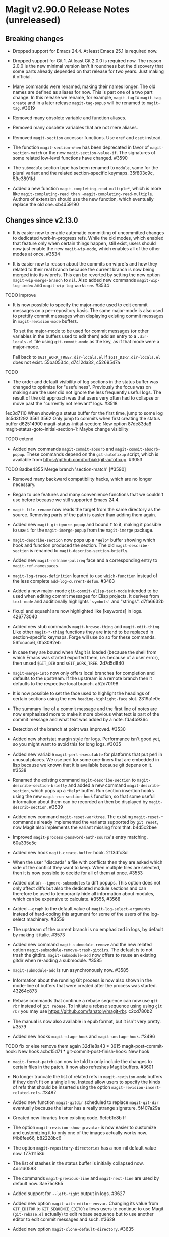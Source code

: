 * Magit v2.90.0 Release Notes (unreleased)

** Breaking changes

- Dropped support for Emacs 24.4.  At least Emacs 25.1 is required
  now.

- Dropped support for Git 1.  At least Git 2.0.0 is required now.
  The reason 2.0.0 is the new minimal version isn't it roundness but
  the discovery that some parts already depended on that release for
  two years.  Just making it official.

- Many commands were renamed, making their names longer.  The old
  names are defined as aliases for now.  This is part one of a two
  part change.  In this release we rename, for example, ~magit-tag~ to
  ~magit-tag-create~ and in a later release ~magit-tag-popup~ will be
  renamed to ~magit-tag~.  #3619

- Removed many obsolete variable and function aliases.

- Removed many obsolete variables that are not mere aliases.

- Removed ~magit-section~ accessor functions.  Use ~oref~ and ~oset~
  instead.

- The function ~magit-section-when~ has been deprecated in favor
  of ~magit-section-match~ or the new ~magit-section-value-if~.  The
  signatures of some related low-level functions have changed.  #3590

- The ~submodule~ section type has been renamed to ~module~, same for the
  plural variant and the related section-specific keymaps.  35f803c9c,
  59e3891fd

- Added a new function ~magit-completing-read-multiple*~, which is more
  like ~magit-completing-read than ~magit-completing-read-multiple~.
  Authors of extension should use the new function, which eventually
  replace the old one.  cb4d59190

** Changes since v2.13.0

- It is easier now to enable automatic committing of uncommitted
  changes to dedicated work-in-progress refs.  While the old modes,
  which enabled that feature only when certain things happen, still
  exist, users should now just enable the new ~magit-wip-mode~, which
  enables all of the other modes at once.  #3534

- It is easier now to reason about the commits on wiprefs and how they
  related to their real branch because the current branch is now being
  merged into its wiprefs.  This can be reverted by setting the new
  option ~magit-wip-merge-branch~ to ~nil~.  Also added new commands
  ~magit-wip-log-index~ and ~magit-wip-log-worktree~.  #3534

TODO improve
- It is now possible to specify the major-mode used to edit commit
  messages on a per-repository basis.  The same major-mode is also
  used to prettify commit messages when displaying existing commit
  messages in ~magit-revision-mode~ buffers.

  To set the major-mode to be used for commit messages (or other
  variables in the buffers used to edit them)  add an entry to a
  ~.dir-locals.el~ file using ~git-commit-mode~ as the key, as if that
  mode were a major-mode.

  Fall back to ~$GIT_WORK_TREE/.dir-locals.el~ if ~$GIT_DIR/.dir-locals.el~
  does not exist.  55ba0534c, d7412da32, c5269547a

TODO
- The order and default visibility of log sections in the status
  buffer was changed to optimize for "usefulness".  Previously the
  focus was on making sure the user did not ignore the less frequently
  useful logs.  The result of the old approach was that users very often
  had to collapse or move past the "currently not relevant" logs.  #3518
1ec3d7110 When showing a status buffer for the first time, jump to some log
3c5d3f292 3561 3562 Only jump to commits when first creating the status buffer
d62514900 magit-status-initial-section: New option
87de83da8 magit-status-goto-initial-section-1: Maybe change visibility

TODO extend
- Added new commands ~magit-commit-absorb~ and ~magit-commit-absorb-popup~.
  These commands depend on the ~git-autofixup~ script, which is available
  from https://github.com/torbiak/git-autofixup.  #3053

TODO
8adbe4355 Merge branch 'section-match' [#3590]

- Removed many backward compatibility hacks, which are no longer
  necessary.

- Began to use features and many convenience functions that we
  couldn't use before because we still supported Emacs 24.4.

- ~magit-file-rename~ now reads the target from the same directory as
  the source.  Removing parts of the path is easier than adding them
  again.

- Added new ~magit-gitignore-popup~ and bound ~I~ to it, making it
  possible to use ~i~ for the ~magit-imerge-popup~ from the ~magit-imerge~
  package.

- ~magit-describe-section~ now pops up a ~*Help*~ buffer showing
  which hook and function produced the section.  The old
  ~magit-describe-section~ is renamed to
  ~magit-describe-section-briefly~.

- Added new ~magit-refname-pullreq~ face and a corresponding entry to
  ~magit-ref-namespaces~.

- ~magit-log-trace-definition~ learned to use ~which-function~ instead of
  the less complete ~add-log-current-defun~.  #3483

- Added a new major-mode ~git-commit-elisp-text-mode~ intended to be
  used when editing commit messages for Elisp projects.  It derives
  from ~text-mode~ and additionally highlights ~`symbols'~ and "strings".
  d7fa6632b

- fixup! and squash! are now highlighted like [keywords] in logs.
  426773040

- Added new stub commands ~magit-browse-thing~ and ~magit-edit-thing~.
  Like other ~magit-*-thing~ functions they are intend to be replaced in
  section-specific keymaps.  Forge will use do so for these commands.
  56fccaca6, 0fa3092eb

- In case they are bound when Magit is loaded (because the shell from
  which Emacs was started exported them, i.e. because of a user error),
  then unsed ~$GIT_DIR~ and ~$GIT_WORK_TREE~.  2d7d5d840

- ~magit-merge-into~ now only offers local branches for completion and
  defaults to the upstream.  If the upstream is a remote branch then
  it defaults to the respective local branch.  a52d70198

- It is now possible to set the face used to highlight the headings of
  certain sections using the new ~heading-highlight-face~ slot.  2319a1e0e

- The summary line of a commit message and the first line of notes are
  now emphasized more to make it more obvious what text is part of the
  commit message and what text was added by a note.  fda4b936c

- Detection of the branch at point was improved.  #3530

- Added new shortstat margin style for logs.  Performance isn't good
  yet, so you might want to avoid this for long logs.  #3035

- Added new variable ~magit-perl-executable~ for platforms that put perl
  in unusual places.  We use perl for some one-liners that are embedded
  in lisp because we known that it is available because git depens on
  it.  #3538

- Renamed the existing command ~magit-describe-section~ to
  ~magit-describe-section-briefly~ and added a new command
  ~magit-describe-section~, which pops up a ~*Help*~ buffer.  Run section
  insertion hooks using the new ~magit-run-section-hook~ function, so
  that some useful information about them can be recorded an then be
  displayed by ~magit-describ-section~.  #3539

- Added new command ~magit-reset-worktree~.  The existing ~magit-reset-*~
  commands already implemented the variants supported by ~git reset~,
  now Magit also implements the variant missing from that.  b4d5c2bee

- Improved ~magit-process-password-auth-source~'s entry matching.
  60a335e5c

- Added new hook ~magit-create-buffer~ hook.  2113dfc3d

- When the user "discards" a file with conflicts then they are asked
  which side of the conflict they want to keep.  When multiple files
  are selected, then it is now possible to decide for all of them at
  once.  #3553

- Added option ~--ignore-submodules~ to diff popups.  This option does
  not only affect diffs but also the dedicated module sections and can
  therefore be used to temporarily hide all information about modules,
  which can be expensive to calculate.  #3555, #3568

- Added ~--graph~ to the default value of ~magit-log-select-arguments~
  instead of hard-coding this argument for some of the users of the
  log-select machinery.  #3559

- The upstream of the current branch is no emphasized in logs, by
  default by making it italic.  #3573

- Added new command ~magit-submodule-remove~ and the new related option
  ~magit-submodule-remove-trash-gitdirs~.  The default is to not trash
  the gitdirs.  ~magit-submodule-add~ now offers to reuse an existing
  gitdir when re-adding a submodule.  #3585

- ~magit-submodule-add~ is run asynchronously now.  #3585

- Information about the running Git process is now also shown in the
  mode-line of buffers that were created after the process was
  started.  43264c873

- Rebase commands that continue a rebase sequence can now use ~git rbr~
  instead of ~git rebase~.  To initiate a rebase sequence using using
  ~git rbr~ you may use https://github.com/fanatoly/magit-rbr.  c2cd780b2

- The manual is now also available in epub format, but it isn't very
  pretty.  #3579

- Added new hooks ~magit-stage-hook~ and ~magit-unstage-hook~.  #3496

TODO fix or else remove them again
32d1e8a43 * 3615 magit-post-commit-hook: New hook
acbc15d71 * git-commit-post-finish-hook: New hook

- ~magit-format-patch~ can now be told to only include the changes to
  certain files in the patch.  It now also refreshes Magit buffers.
  #3601

- No longer truncate the list of related refs in ~magit-revision-mode~
  buffers if they don't fit on a single line.  Instead allow users
  to specify the kinds of refs that should be inserted using the
  option ~magit-revision-insert-related-refs~.  #3487

- Added new function ~magit-gitdir~ scheduled to replace ~magit-git-dir~
  eventually because the latter has a really strange signature.
  5f407a29a

- Created new libraries from existing code.  9efcb1e8b ff

- The option ~magit-revision-show-gravatar~ is now easier to customize
  and customizing it to only one of the images actually works now.
  f4b8fee66, b82228bc6

- The option ~magit-repository-directories~ has a non-nil default value
  now.  f77d1158b

- The list of stashes in the status buffer is initially collapsed now.
  4dc1d0593

- The commands ~magit-previous-line~ and ~magit-next-line~ are used by
  default now.  3ae75c865

- Added support for ~--left-right~ output in logs.  #3627

- Added new option ~magit-with-editor-envvar~.  Changing its value from
  ~GIT_EDITOR~ to ~GIT_SEQUENCE_EDITOR~ allows users to continue to use
  Magit (~git-rebase.el~ actually) to edit rebase sequence but to use
  another editor to edit commit messages and such.  #3629

- Added new option ~magit-clone-default-directory~.  #3635

** Fixes since v2.13.0

- A confirmation prompt during rebase was wrong.  37d76f409

- ~magit-rebase-autosquash~ asked for confirmation when the user already
  confirmed earlier.  02e6c75b6

- ~magit-commit-add-log~ inserted after the diff that gets inserted if
  ~commit.verbose~ is ~true~.  #3480

- ~magit-log-wash-rev~ errored in ~magit-cherry-mode~, starting beginning
  with Emacs 26.1.

- ae3256b4d * #3469 magit-dired-jump: Don't append slash to directory

- Magit used a completion function to make the built-in completion
  respect the collection's order.  Even though that wasn't necessary
  for Ivy and Helm it did the same here, which became a problem when a
  change in Helm causes fuzzy completion to break in combination with
  a completion function.  Likewise a change in Ivy causes Magit's sort
  order to be ignored, which we work around now.  #3476, #3477

- In some cases ~magit-branch-pull-request~ set Git variables to invalid
  values.  #3417

- The section visibility cache used ~eq~ when it should have used ~equal~.
  It also briefly used ~alist-get~, which we cannot do because that did
  not take a ~testfn~ argument in Emacs 25.  #3495, #3499

- Detecting whether a commit has already been pushed to a "publishing"
  branch was much slower than it had to be.  #3519

- ~magit-gitignore-popup~'s autoload definition was broken.

- When using cygwin ~git-commit-setup-font-lock~ could end up trying to
  run git in a non-existant directory.  #3505

- ~magit-completion-read~ did not protect the value of ~this-command~ even
  though there is code that assumes it does.  #3529

- ~magit-read-file-trace~ in some cases claimed that valid user input
  was invalid even though it was valid.  Now we don't try to validate
  it anymore.  #3531

- We didn't account for the surprising fact that asking whether the
  value of a local variable is risky can change point.  #3541

- ~magit-merge-into~ signaled an error if the upstream of the current
  branch isn't configured instead of letting the user pick a target.
  #3550

- Some of the more complex ~magit-cherry-*~ variants did not abort if
  the first step failed.  #3556

- Trying to visit a commit of a submodule directly from the status
  buffer of the super-projects resulted in an error.  #3563

- ~magit-file-rename~ failed to rename a file that is located at the
  top-level of the working tree.  #3569

- Magit didn't account for ~git rebase -i --root~ corrupting the root
  commit's author date field, resulting in its output being corrupted
  too.  #3574

- If given one invalid rev, then ~magit-rev-eq~ returned ~nil~, but when
  both revs are invalid, then it returned ~t~.  Now it returns ~nil~ in
  both cases.

- In an edge case ~magit-diff-type~ falsely concluded that the
  uncommitted changes in a diff buffer already are committed.  #2627

- ~magit--github-url-p~ failed to return ~t~ for an url for Github
  Enterprise instances.  #3572

- Trying to insert Gravatar images resulted in an error if the service
  is not reachable.  #3597

- ~magit-display-buffer~ always selected the appropriate frame even if
  that was already selected.  That is undesirable because selecting
  a frame has side-effects.  f07eb85c6

- A key binding was not updated when ~magit-submodule-deinit~ was renamed
  to ~magit-submodule-unpopulate~.  b06845208

- ~magit-submodule-visit~ could end up re-populated the visited module.
  3d794cd01

- The third-party ~git-annex~ program converts submodule gitdirs to
  symlinks, which we did not account for.  #3599

- ~magit-bisect-start~ did fail silently when invalid user input that
  flipped the good and bad revisions instead of providing an
  informative error message.  #3604

- ~magit-bisect-start~ did fail silently when there are uncommitted
  changes instead of providing an informative error message.  In some
  edge cases it actually is possible to bisect with uncommitted
  changes but that would dangerous and we do not try to detect it and
  just always error out.  #3604

- When applying changes, then the ~--unidiff-zero~ and ~-C0~ arguments
  were not automatically used when needed.  The former wasn't used
  because of a bug, the latter because I was not aware that there
  was an edge case that makes that necessary.  #3608

- Backported a fix (from Emacs 27) for an Emacs bug that sometimes
  caused ~git rebase~ to fail to acquire the ~index.lock~.  #2708,
  https://debbugs.gnu.org/cgi/bugreport.cgi?bug=21559

- Autoloading ~magit-submodules~ didn't work.  #3618

- Reverting files failed if the selection contained only binary files.
  c7bbe3e9a

- ~magit-read-repository~ failed when ~magit-repository-directories~ is
  non-nil but no repository can be found in those directories.  #3636

- Attempting reversing changes to binary files failed with an error
  that wasn't informative enough.  #3625

- When a local branch is being renamed, then ~magit-branch-rename~ used
  to also rename the (remote) push-target, which is unsafe in some
  cases.  Now it always asks the user before doing so.  14c7b1381
